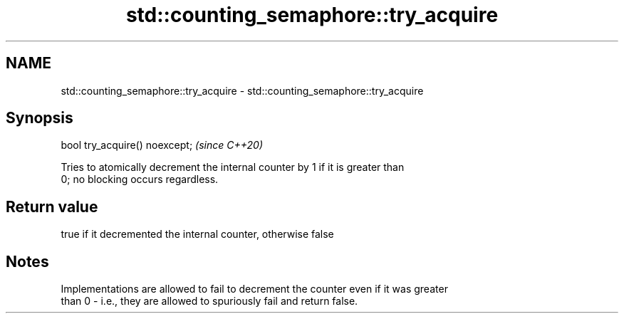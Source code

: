 .TH std::counting_semaphore::try_acquire 3 "2022.07.31" "http://cppreference.com" "C++ Standard Libary"
.SH NAME
std::counting_semaphore::try_acquire \- std::counting_semaphore::try_acquire

.SH Synopsis
   bool try_acquire() noexcept;  \fI(since C++20)\fP

   Tries to atomically decrement the internal counter by 1 if it is greater than
   0; no blocking occurs regardless.

.SH Return value

   true if it decremented the internal counter, otherwise false

.SH Notes

   Implementations are allowed to fail to decrement the counter even if it was greater
   than 0 - i.e., they are allowed to spuriously fail and return false.
